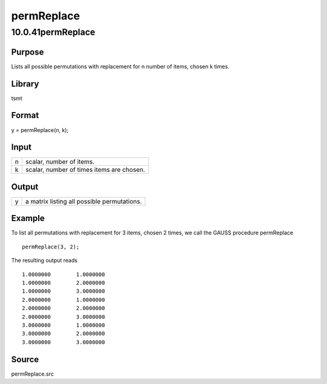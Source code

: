 ===========
permReplace
===========

10.0.41permReplace
==================

Purpose
-------

.. container::
   :name: Purpose

   Lists all possible permutations with replacement for n number of
   items, chosen k times.

Library
-------

.. container:: gfunc
   :name: Library

   tsmt

Format
------

.. container::
   :name: Format

   y = permReplace(n, k);

Input
-----

.. container::
   :name: Input

   = =========================================
   n scalar, number of items.
   k scalar, number of times items are chosen.
   = =========================================

Output
------

.. container::
   :name: Output

   = ===========================================
   y a matrix listing all possible permutations.
   = ===========================================

Example
-------

.. container::
   :name: Example

   To list all permutations with replacement for 3 items, chosen 2
   times, we call the GAUSS procedure permReplace

   ::

      permReplace(3, 2);

   The resulting output reads

   ::

            1.0000000        1.0000000 
            1.0000000        2.0000000 
            1.0000000        3.0000000 
            2.0000000        1.0000000 
            2.0000000        2.0000000 
            2.0000000        3.0000000 
            3.0000000        1.0000000 
            3.0000000        2.0000000 
            3.0000000        3.0000000

Source
------

.. container:: gfunc
   :name: Source

   permReplace.src

